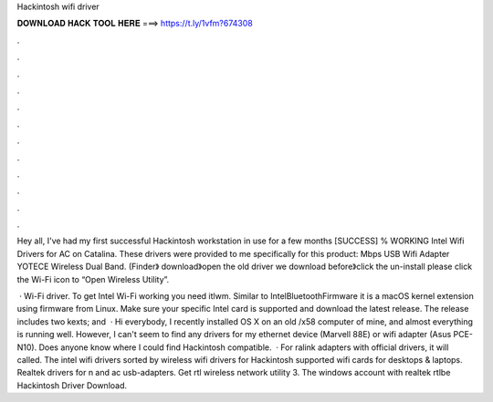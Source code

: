 Hackintosh wifi driver



𝐃𝐎𝐖𝐍𝐋𝐎𝐀𝐃 𝐇𝐀𝐂𝐊 𝐓𝐎𝐎𝐋 𝐇𝐄𝐑𝐄 ===> https://t.ly/1vfm?674308



.



.



.



.



.



.



.



.



.



.



.



.

Hey all, I've had my first successful Hackintosh workstation in use for a few months [SUCCESS] % WORKING Intel Wifi Drivers for AC on Catalina. These drivers were provided to me specifically for this product: Mbps USB Wifi Adapter YOTECE Wireless Dual Band. (Finder》 download》open the old driver we download before》click the un-install please click the Wi-Fi icon to “Open Wireless Utility”.

 · Wi-Fi driver. To get Intel Wi-Fi working you need itlwm. Similar to IntelBluetoothFirmware it is a macOS kernel extension using firmware from Linux. Make sure your specific Intel card is supported and download the latest release. The release includes two kexts;  and   · Hi everybody, I recently installed OS X on an old /x58 computer of mine, and almost everything is running well. However, I can't seem to find any drivers for my ethernet device (Marvell 88E) or wifi adapter (Asus PCE-N10). Does anyone know where I could find Hackintosh compatible.  · For ralink adapters with official drivers, it will called. The intel wifi drivers sorted by wireless wifi drivers for Hackintosh supported wifi cards for desktops & laptops. Realtek drivers for n and ac usb-adapters. Get rtl wireless network utility 3. The windows account with realtek rtlbe Hackintosh Driver Download.

